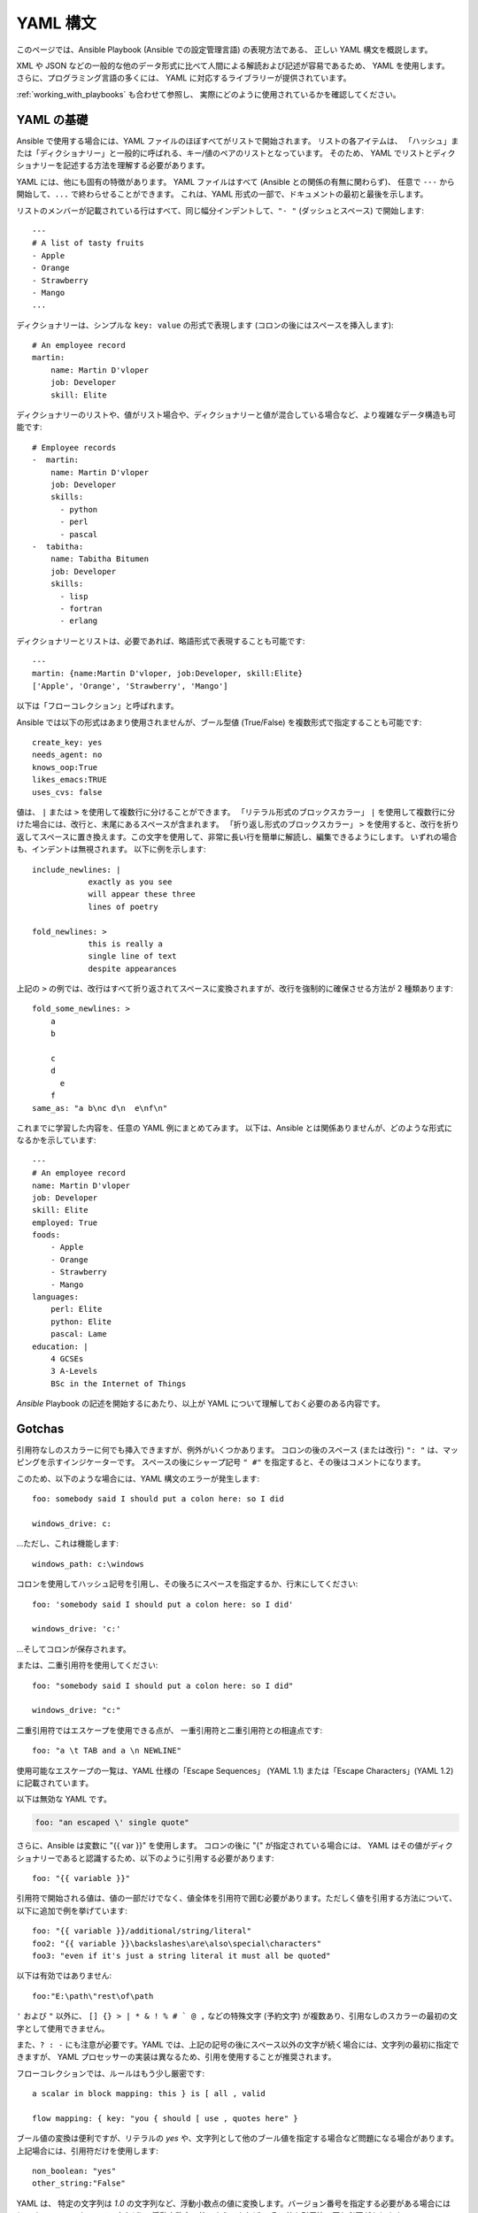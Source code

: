 .. _yaml_syntax:


YAML 構文
===========

このページでは、Ansible Playbook (Ansible での設定管理言語) の表現方法である、
正しい YAML 構文を概説します。  

XML や JSON などの一般的な他のデータ形式に比べて人間による解読および記述が容易であるため、
YAML を使用します。 さらに、プログラミング言語の多くには、
YAML に対応するライブラリーが提供されています。

:ref:`working_with_playbooks` も合わせて参照し、
実際にどのように使用されているかを確認してください。


YAML の基礎
-----------

Ansible で使用する場合には、YAML ファイルのほぼすべてがリストで開始されます。   
リストの各アイテムは、
「ハッシュ」または「ディクショナリー」と一般的に呼ばれる、キー/値のペアのリストとなっています。 そのため、
YAML でリストとディクショナリーを記述する方法を理解する必要があります。

YAML には、他にも固有の特徴があります。 YAML ファイルはすべて (Ansible との関係の有無に関わらず)、
任意で ``---`` から開始して、``...`` で終わらせることができます。 これは、YAML 形式の一部で、ドキュメントの最初と最後を示します。

リストのメンバーが記載されている行はすべて、同じ幅分インデントして、``"- "`` (ダッシュとスペース) で開始します::

    ---
    # A list of tasty fruits
    - Apple
    - Orange
    - Strawberry
    - Mango
    ...

ディクショナリーは、シンプルな ``key: value`` の形式で表現します (コロンの後にはスペースを挿入します)::

    # An employee record
    martin:
        name: Martin D'vloper
        job: Developer
        skill: Elite

ディクショナリーのリストや、値がリスト場合や、ディクショナリーと値が混合している場合など、より複雑なデータ構造も可能です::

    # Employee records
    -  martin:
        name: Martin D'vloper
        job: Developer
        skills:
          - python
          - perl
          - pascal
    -  tabitha:
        name: Tabitha Bitumen
        job: Developer
        skills:
          - lisp
          - fortran
          - erlang

ディクショナリーとリストは、必要であれば、略語形式で表現することも可能です::

    ---
    martin: {name:Martin D'vloper, job:Developer, skill:Elite}
    ['Apple', 'Orange', 'Strawberry', 'Mango']

以下は「フローコレクション」と呼ばれます。

.. _truthiness:

Ansible では以下の形式はあまり使用されませんが、ブール型値 (True/False) を複数形式で指定することも可能です::

    create_key: yes
    needs_agent: no
    knows_oop:True
    likes_emacs:TRUE
    uses_cvs: false

値は、 ``|`` または ``>`` を使用して複数行に分けることができます。 「リテラル形式のブロックスカラー」 ``|`` を使用して複数行に分けた場合には、改行と、末尾にあるスペースが含まれます。
「折り返し形式のブロックスカラー」 ``>`` を使用すると、改行を折り返してスペースに置き換えます。この文字を使用して、非常に長い行を簡単に解読し、編集できるようにします。
いずれの場合も、インデントは無視されます。
以下に例を示します::

    include_newlines: |
                exactly as you see
                will appear these three
                lines of poetry

    fold_newlines: >
                this is really a
                single line of text
                despite appearances

上記の ``>`` の例では、改行はすべて折り返されてスペースに変換されますが、改行を強制的に確保させる方法が 2 種類あります::

    fold_some_newlines: >
        a
        b

        c
        d
          e
        f
    same_as: "a b\nc d\n  e\nf\n"

これまでに学習した内容を、任意の YAML 例にまとめてみます。
以下は、Ansible とは関係ありませんが、どのような形式になるかを示しています::

    ---
    # An employee record
    name: Martin D'vloper
    job: Developer
    skill: Elite
    employed: True
    foods:
        - Apple
        - Orange
        - Strawberry
        - Mango
    languages:
        perl: Elite
        python: Elite
        pascal: Lame
    education: |
        4 GCSEs
        3 A-Levels
        BSc in the Internet of Things

`Ansible` Playbook の記述を開始するにあたり、以上が YAML について理解しておく必要のある内容です。

Gotchas
-------

引用符なしのスカラーに何でも挿入できますが、例外がいくつかあります。
コロンの後のスペース (または改行) ``": "`` は、マッピングを示すインジケーターです。
スペースの後にシャープ記号 ``" #"`` を指定すると、その後はコメントになります。

このため、以下のような場合には、YAML 構文のエラーが発生します::

    foo: somebody said I should put a colon here: so I did

    windows_drive: c:

...ただし、これは機能します::

    windows_path: c:\windows

コロンを使用してハッシュ記号を引用し、その後ろにスペースを指定するか、行末にしてください::

    foo: 'somebody said I should put a colon here: so I did'
    
    windows_drive: 'c:'

...そしてコロンが保存されます。

または、二重引用符を使用してください::

    foo: "somebody said I should put a colon here: so I did"
    
    windows_drive: "c:"

二重引用符ではエスケープを使用できる点が、
一重引用符と二重引用符との相違点です::

    foo: "a \t TAB and a \n NEWLINE"

使用可能なエスケープの一覧は、YAML 仕様の「Escape Sequences」 (YAML 1.1) または「Escape Characters」(YAML 1.2) に記載されています。

以下は無効な YAML です。

.. code-block:: text

    foo: "an escaped \' single quote"


さらに、Ansible は変数に "{{ var }}" を使用します。 コロンの後に "{" が指定されている場合には、
YAML はその値がディクショナリーであると認識するため、以下のように引用する必要があります::

    foo: "{{ variable }}"

引用符で開始される値は、値の一部だけでなく、値全体を引用符で囲む必要があります。ただしく値を引用する方法について、以下に追加で例を挙げています::

    foo: "{{ variable }}/additional/string/literal"
    foo2: "{{ variable }}\backslashes\are\also\special\characters"
    foo3: "even if it's just a string literal it must all be quoted"
    
以下は有効ではありません::

    foo:"E:\path\"rest\of\path

``'`` および ``"`` 以外に、
``[] {} > | * & ! % # ` @ ,`` などの特殊文字 (予約文字) が複数あり、引用なしのスカラーの最初の文字として使用できません。

また、``? : -`` にも注意が必要です。YAML では、上記の記号の後にスペース以外の文字が続く場合には、文字列の最初に指定できますが、
YAML プロセッサーの実装は異なるため、引用を使用することが推奨されます。

フローコレクションでは、ルールはもう少し厳密です::

    a scalar in block mapping: this } is [ all , valid

    flow mapping: { key: "you { should [ use , quotes here" }

ブール値の変換は便利ですが、リテラルの `yes` や、文字列として他のブール値を指定する場合など問題になる場合があります。
上記場合には、引用符だけを使用します::

    non_boolean: "yes"
    other_string:"False"


YAML は、
特定の文字列は `1.0` の文字列など、浮動小数点の値に変換します。バージョン番号を指定する必要がある場合には (requirements.yml ファイル内など)、
浮動小数点の値のようであれば、
その値を引用符で囲む必要があります::

  version: "1.0"


.. seealso::

   :ref:`working_with_playbooks`
       Playbook でできることと、Playbook を記述および実行する方法を学びます。
   `YAMLLint <http://yamllint.com/>`_
       YAML ヒント (オンライン) は、問題が発生した場合に YAML 構文のデバッグに役立ちます。
   `GitHub サンプルディレクトリー <https://github.com/ansible/ansible-examples>`_
       Github プロジェクトソースにあるすべての Playbook ファイル
   `Wikipedia YAML 構文の参照 <https://en.wikipedia.org/wiki/YAML>`_
       YAML 構文の適切なガイド
   `メーリングリスト <https://groups.google.com/group/ansible-project>`_
       ご質問はございますか。サポートが必要ですか。ご提案はございますか。 Google グループの一覧をご覧ください。
   `irc.freenode.net <http://irc.freenode.net>`_
       #ansible IRC chat channel and #yaml for YAML specific questions
   `YAML 1.1 仕様 <https://yaml.org/spec/1.1/>`_
       PyYAML および libyaml が、現在実装している YAML 1.1 の仕様
   `YAML 1.2 仕様 <https://yaml.org/spec/1.2/spec.html>`_
        完全を期すため、YAML 1.2 は 1.1 の後継となります。

